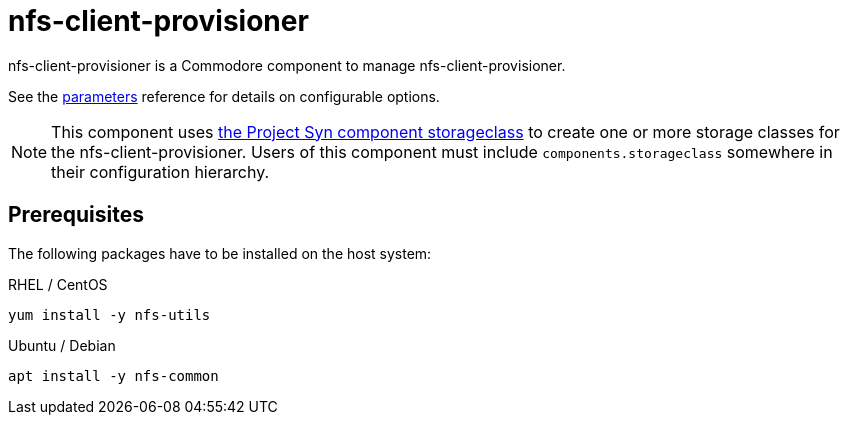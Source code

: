 = nfs-client-provisioner

nfs-client-provisioner is a Commodore component to manage nfs-client-provisioner.

See the xref:references/parameters.adoc[parameters] reference for details on configurable options.

NOTE: This component uses
https://github.com/projectsyn/component-storageclass[the Project Syn component storageclass] to create one or more storage classes for the nfs-client-provisioner.
Users of this component must include `components.storageclass` somewhere in their configuration hierarchy.

== Prerequisites

The following packages have to be installed on the host system:

RHEL / CentOS::

[source,bash]
----
yum install -y nfs-utils
----

Ubuntu / Debian::

[source,bash]
----
apt install -y nfs-common
----
